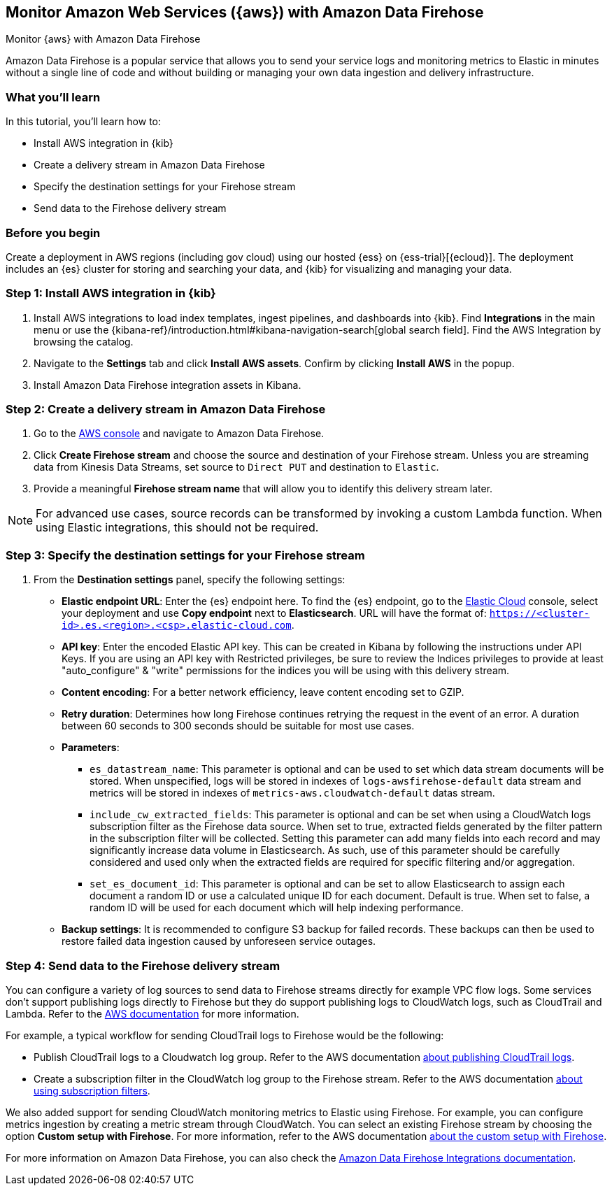 [[ingest-aws-firehose]]
== Monitor Amazon Web Services ({aws}) with Amazon Data Firehose

++++
<titleabbrev>Monitor {aws} with Amazon Data Firehose</titleabbrev>
++++

Amazon Data Firehose is a popular service that allows you to send your service logs and monitoring metrics to Elastic in minutes without a single line of code and without building or managing your own data ingestion and delivery infrastructure.

[discrete]
[[aws-elastic-firehose-what-you-learn]]
=== What you'll learn

In this tutorial, you'll learn how to:

- Install AWS integration in {kib}
- Create a delivery stream in Amazon Data Firehose
- Specify the destination settings for your Firehose stream
- Send data to the Firehose delivery stream

[discrete]
[[aws-elastic-firehose-before-you-begin]]
=== Before you begin

Create a deployment in AWS regions (including gov cloud) using our hosted {ess} on {ess-trial}[{ecloud}].
The deployment includes an {es} cluster for storing and searching your data, and {kib} for visualizing and managing your data.

[discrete]
[[firehose-step-one]]
=== Step 1: Install AWS integration in {kib}

. Install AWS integrations to load index templates, ingest pipelines, and dashboards into {kib}. Find **Integrations** in the main menu or use the {kibana-ref}/introduction.html#kibana-navigation-search[global search field]. Find the AWS Integration by browsing the catalog.

. Navigate to the *Settings* tab and click *Install AWS assets*. Confirm by clicking *Install AWS* in the popup.

. Install Amazon Data Firehose integration assets in Kibana.

[discrete]
[[firehose-step-two]]
=== Step 2: Create a delivery stream in Amazon Data Firehose

. Go to the https://console.aws.amazon.com/[AWS console] and navigate to Amazon Data Firehose.

. Click *Create Firehose stream* and choose the source and destination of your Firehose stream. Unless you are streaming data from Kinesis Data Streams, set source to `Direct PUT` and destination to `Elastic`.

. Provide a meaningful *Firehose stream name* that will allow you to identify this delivery stream later.

NOTE: For advanced use cases, source records can be transformed by invoking a custom Lambda function. When using Elastic integrations, this should not be required.

[discrete]
[[firehose-step-three]]
=== Step 3: Specify the destination settings for your Firehose stream

. From the *Destination settings* panel, specify the following settings:
+
* *Elastic endpoint URL*: Enter the {es} endpoint here. To find the {es} endpoint, go to the https://cloud.elastic.co/[Elastic Cloud] console, select your deployment and use *Copy endpoint* next to *Elasticsearch*. URL will have the format of: `https://<cluster-id>.es.<region>.<csp>.elastic-cloud.com`.
+
* *API key*: Enter the encoded Elastic API key. This can be created in Kibana by following the instructions under API Keys. If you are using an API key with Restricted privileges, be sure to review the Indices privileges to provide at least "auto_configure" & "write" permissions for the indices you will be using with this delivery stream.
+
* *Content encoding*: For a better network efficiency, leave content encoding set to GZIP.
+
* *Retry duration*: Determines how long Firehose continues retrying the request in the event of an error. A duration between 60 seconds to 300 seconds should be suitable for most use cases.
+
* *Parameters*:
+
  ** `es_datastream_name`: This parameter is optional and can be used to set which data stream documents will be stored. When unspecified, logs will be stored in indexes of `logs-awsfirehose-default` data stream and metrics will be stored in indexes of `metrics-aws.cloudwatch-default` datas stream.
  ** `include_cw_extracted_fields`: This parameter is optional and can be set when using a CloudWatch logs subscription filter as the Firehose data source. When set to true, extracted fields generated by the filter pattern in the subscription filter will be collected. Setting this parameter can add many fields into each record and may significantly increase data volume in Elasticsearch. As such, use of this parameter should be carefully considered and used only when the extracted fields are required for specific filtering and/or aggregation.
  ** `set_es_document_id`: This parameter is optional and can be set to allow Elasticsearch to assign each document a random ID or use a calculated unique ID for each document. Default is true. When set to false, a random ID will be used for each document which will help indexing performance.
+
* *Backup settings*: It is recommended to configure S3 backup for failed records. These backups can then be used to restore failed data ingestion caused by unforeseen service outages.

[discrete]
[[firehose-step-four]]
=== Step 4: Send data to the Firehose delivery stream

You can configure a variety of log sources to send data to Firehose streams directly for example VPC flow logs.
Some services don't support publishing logs directly to Firehose but they do support publishing logs to CloudWatch logs, such as CloudTrail and Lambda.
Refer to the https://docs.aws.amazon.com/AmazonCloudWatch/latest/logs/AWS-logs-and-resource-policy.html[AWS documentation] for more information.

For example, a typical workflow for sending CloudTrail logs to Firehose would be the following:

- Publish CloudTrail logs to a Cloudwatch log group. Refer to the AWS documentation https://docs.aws.amazon.com/awscloudtrail/latest/userguide/monitor-cloudtrail-log-files-with-cloudwatch-logs.html[about publishing CloudTrail logs].
- Create a subscription filter in the CloudWatch log group to the Firehose stream. Refer to the AWS documentation https://docs.aws.amazon.com/AmazonCloudWatch/latest/logs/SubscriptionFilters.html#FirehoseExample[about using subscription filters].

We also added support for sending CloudWatch monitoring metrics to Elastic using Firehose. For example, you can configure metrics ingestion by creating a metric stream through CloudWatch.
You can select an existing Firehose stream by choosing the option **Custom setup with Firehose**. For more information, refer to the AWS documentation https://docs.aws.amazon.com/AmazonCloudWatch/latest/monitoring/CloudWatch-metric-streams-setup-datalake.html[about the custom setup with Firehose].

For more information on Amazon Data Firehose, you can also check the https://docs.elastic.co/integrations/awsfirehose[Amazon Data Firehose Integrations documentation].

